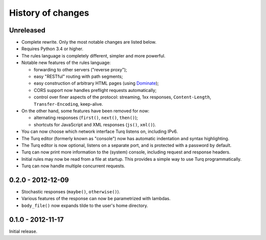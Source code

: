 History of changes
==================

Unreleased
----------

- Complete rewrite. Only the most notable changes are listed below.

- Requires Python 3.4 or higher.

- The rules language is completely different, simpler and more powerful.

- Notable new features of the rules language:

  - forwarding to other servers ("reverse proxy");
  - easy "RESTful" routing with path segments;
  - easy construction of arbitrary HTML pages (using `Dominate`_);
  - CORS support now handles preflight requests automatically;
  - control over finer aspects of the protocol: streaming, 1xx responses,
    ``Content-Length``, ``Transfer-Encoding``, keep-alive.

- On the other hand, some features have been removed for now:

  - alternating responses (``first()``, ``next()``, ``then()``);
  - shortcuts for JavaScript and XML responses (``js()``, ``xml()``).

- You can now choose which network interface Turq listens on, including IPv6.

- The Turq editor (formerly known as "console") now has automatic indentation
  and syntax highlighting.

- The Turq editor is now optional, listens on a separate port,
  and is protected with a password by default.

- Turq can now print more information to the (system) console, including
  request and response headers.

- Initial rules may now be read from a file at startup. This provides a simple
  way to use Turq programmatically.

- Turq can now handle multiple concurrent requests.

.. _Dominate: https://github.com/Knio/dominate


0.2.0 - 2012-12-09
------------------

- Stochastic responses (``maybe()``, ``otherwise()``).

- Various features of the response can now be parametrized with lambdas.

- ``body_file()`` now expands tilde to the user's home directory.


0.1.0 - 2012-11-17
------------------

Initial release.
